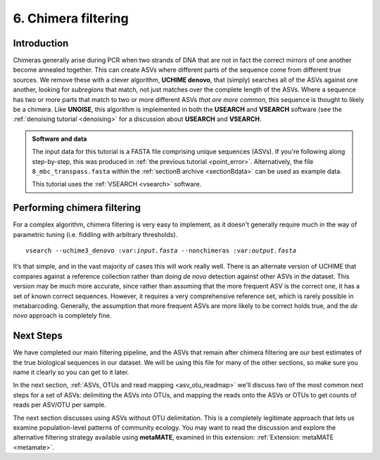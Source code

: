 .. _chimera:

====================
6. Chimera filtering
====================

Introduction
============

Chimeras generally arise during PCR when two strands of DNA that are not in fact the correct mirrors of one another become annealed together. This can create ASVs where different parts of the sequence come from different true sources. We remove these with a clever algorithm, **UCHIME denovo**, that (simply) searches all of the ASVs against one another, looking for *subregions* that match, not just matches over the complete length of the ASVs. Where a sequence has two or more parts that match to two or more different ASVs *that are more common*, this sequence is thought to likely be a chimera. Like **UNOISE**, this algorithm is implemented in both the **USEARCH** and **VSEARCH** software (see the :ref:`denoising tutorial <denoising>` for a discussion about **USEARCH** and **VSEARCH**.

.. admonition:: Software and data
	:class: green 
	
	The input data for this tutorial is a FASTA file comprising unique sequences (ASVs). If you're following along step-by-step, this was produced in :ref:`the previous tutorial <point_error>`. Alternatively, the file ``8_mbc_transpass.fasta`` within the :ref:`sectionB archive <sectionBdata>` can be used as example data.
	
	
	This tutorial uses the :ref:`VSEARCH <vsearch>` software.
	

Performing chimera filtering
============================

For a complex algorithm, chimera filtering is very easy to implement, as it doesn't generally require much in the way of parametric tuning (i.e. fiddling with arbitrary thresholds).

.. parsed-literal::

	vsearch --uchime3_denovo ​:var:`input.fasta​` --nonchimeras ​:var:`output.fasta`

It’s that simple, and in the vast majority of cases this will work really well. There is an alternate version of UCHIME that compares against a reference collection rather than doing *de novo* detection against other ASVs in the dataset. This version may be much more accurate, since rather than assuming that the more frequent ASV is the correct one, it has a set of known correct sequences. However, it requires a very comprehensive reference set, which is rarely possible in metabarcoding. Generally, the assumption that more frequent ASVs are more likely to be correct holds true, and the *de novo* approach is completely fine.

Next Steps
==========

We have completed our main filtering pipeline, and the ASVs that remain after chimera filtering are our best estimates of the true biological sequences in our dataset. We will be using this file for many of the other sections, so make sure you name it clearly so you can get to it later.

In the next section, :ref:`ASVs, OTUs and read mapping <asv_otu_readmap>` we'll discuss two of the most common next steps for a set of ASVs: delimiting the ASVs into OTUs, and mapping the reads onto the ASVs or OTUs to get counts of reads per ASV/OTU per sample.

The next section discusses using ASVs without OTU delimitation. This is a completely legitimate approach that lets us examine population-level patterns of community ecology. You may want to read the discussion and explore the alternative filtering strategy available using **metaMATE**, examined in this extension: :ref:`Extension: metaMATE <metamate>`. 
